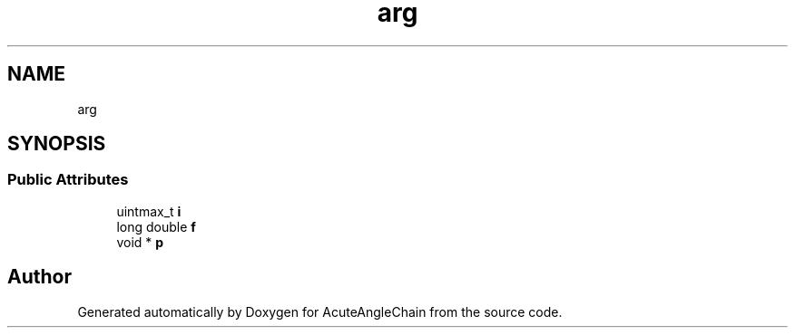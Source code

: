 .TH "arg" 3 "Sun Jun 3 2018" "AcuteAngleChain" \" -*- nroff -*-
.ad l
.nh
.SH NAME
arg
.SH SYNOPSIS
.br
.PP
.SS "Public Attributes"

.in +1c
.ti -1c
.RI "uintmax_t \fBi\fP"
.br
.ti -1c
.RI "long double \fBf\fP"
.br
.ti -1c
.RI "void * \fBp\fP"
.br
.in -1c

.SH "Author"
.PP 
Generated automatically by Doxygen for AcuteAngleChain from the source code\&.
